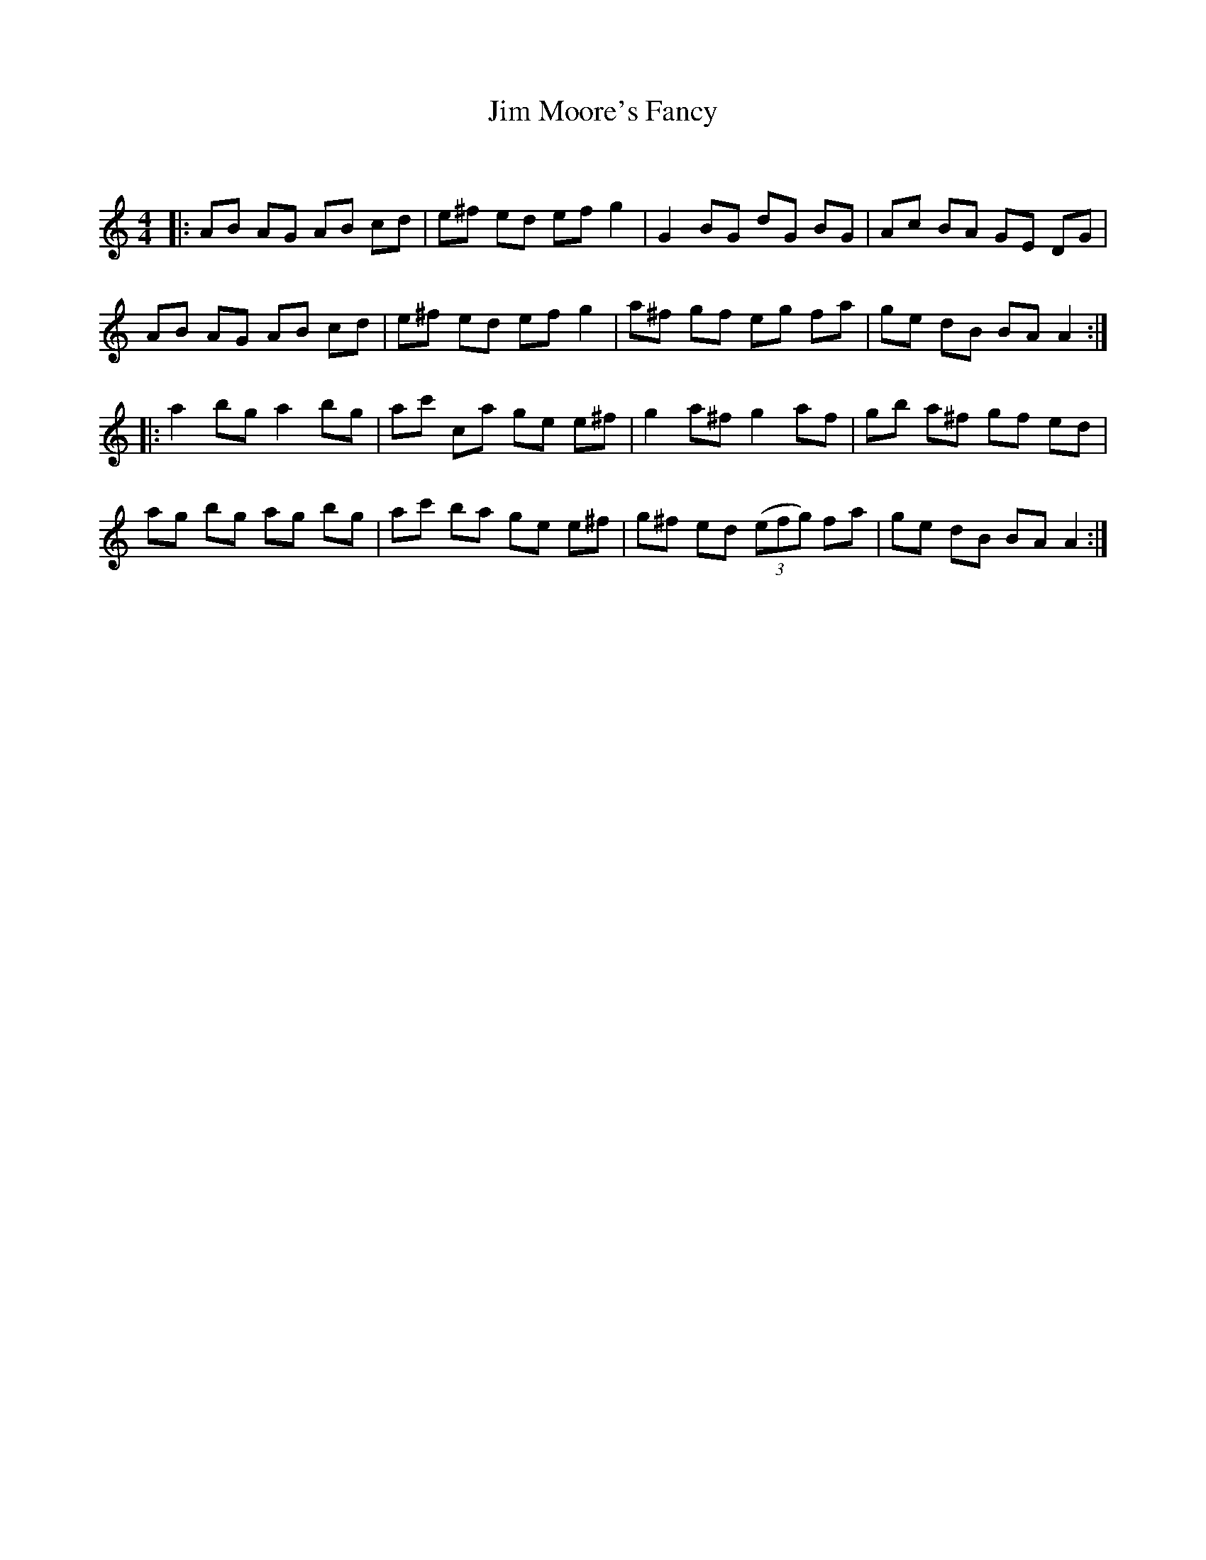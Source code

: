 X:1
T: Jim Moore's Fancy
C:
R:Reel
Q: 232
K:Am
M:4/4
L:1/8
|:AB AG AB cd|e^f ed ef g2|G2 BG dG BG|Ac BA GE DG|
AB AG AB cd|e^f ed ef g2|a^f gf eg fa|ge dB BA A2:|
|:a2 bg a2 bg|ac' ca ge e^f|g2 a^f g2 af|gb a^f gf ed|
ag bg ag bg|ac' ba ge e^f|g^f ed ((3efg) fa|ge dB BA A2:|
